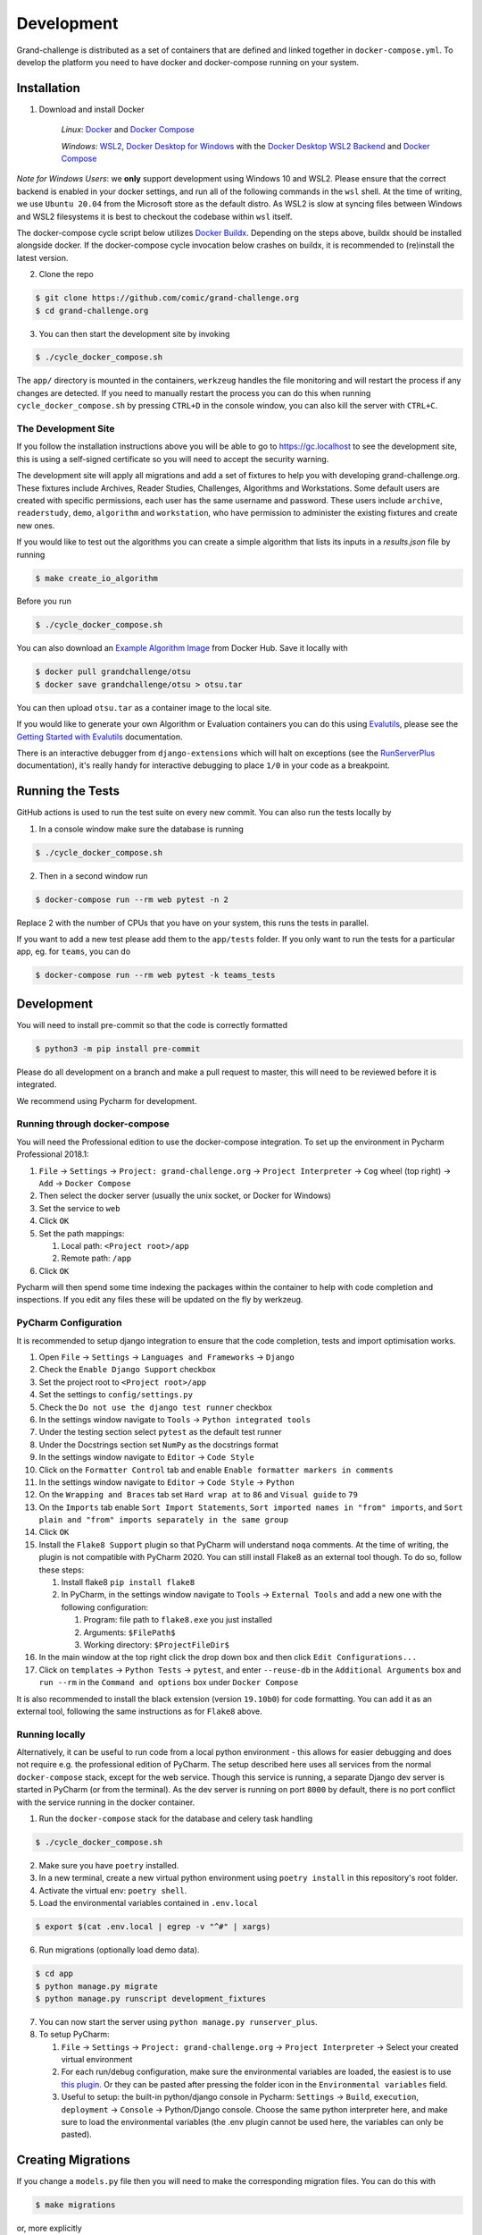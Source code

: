 ===========
Development
===========

Grand-challenge is distributed as a set of containers that are defined and linked together in ``docker-compose.yml``.
To develop the platform you need to have docker and docker-compose running on your system.

Installation
------------

1. Download and install Docker

    *Linux*: Docker_ and `Docker Compose`_

    *Windows*: `WSL2`_, `Docker Desktop for Windows`_ with the `Docker Desktop WSL2 Backend`_ and `Docker Compose`_

*Note for Windows Users*: we **only** support development using Windows 10 and WSL2.
Please ensure that the correct backend is enabled in your docker settings, and run all of the following commands in the ``wsl`` shell.
At the time of writing, we use ``Ubuntu 20.04`` from the Microsoft store as the default distro.
As WSL2 is slow at syncing files between Windows and WSL2 filesystems it is best to checkout the codebase within ``wsl`` itself.

The docker-compose cycle script below utilizes `Docker Buildx`_. Depending on the steps above, buildx should be
installed alongside docker. If the docker-compose cycle invocation below crashes on buildx, it is recommended to
(re)install the latest version.

2. Clone the repo

.. code-block:: console

    $ git clone https://github.com/comic/grand-challenge.org
    $ cd grand-challenge.org

3. You can then start the development site by invoking

.. code-block:: console

    $ ./cycle_docker_compose.sh

The ``app/`` directory is mounted in the containers,
``werkzeug`` handles the file monitoring and will restart the process if any changes are detected.
If you need to manually restart the process you can do this when running ``cycle_docker_compose.sh`` by pressing  ``CTRL+D`` in the console window,
you can also kill the server with ``CTRL+C``.

The Development Site
~~~~~~~~~~~~~~~~~~~~

If you follow the installation instructions above you will be able to go to https://gc.localhost to see the development site,
this is using a self-signed certificate so you will need to accept the security warning.

The development site will apply all migrations and add a set of fixtures to help you with developing grand-challenge.org.
These fixtures include Archives, Reader Studies, Challenges, Algorithms and Workstations.
Some default users are created with specific permissions, each user has the same username and password.
These users include ``archive``, ``readerstudy``, ``demo``, ``algorithm`` and ``workstation``,
who have permission to administer the existing fixtures and create new ones.

If you would like to test out the algorithms you can create a simple algorithm that lists its inputs in a `results.json` file by running

.. code-block:: console

    $ make create_io_algorithm

Before you run

.. code-block:: console

    $ ./cycle_docker_compose.sh


You can also download an `Example Algorithm Image`_ from Docker Hub.
Save it locally with

.. code-block:: console

    $ docker pull grandchallenge/otsu
    $ docker save grandchallenge/otsu > otsu.tar

You can then upload ``otsu.tar`` as a container image to the local site.

If you would like to generate your own Algorithm or Evaluation containers you can do this using `Evalutils`_,
please see the `Getting Started with Evalutils`_ documentation.

There is an interactive debugger from ``django-extensions`` which will halt on exceptions (see the `RunServerPlus`_ documentation),
it's really handy for interactive debugging to place ``1/0`` in your code as a breakpoint.

Running the Tests
-----------------

GitHub actions is used to run the test suite on every new commit.
You can also run the tests locally by

1. In a console window make sure the database is running

.. code-block:: console

    $ ./cycle_docker_compose.sh

2. Then in a second window run

.. code-block:: console

    $ docker-compose run --rm web pytest -n 2

Replace 2 with the number of CPUs that you have on your system, this runs
the tests in parallel.

If you want to add a new test please add them to the ``app/tests`` folder.
If you only want to run the tests for a particular app, eg. for ``teams``, you can do

.. code-block:: console

    $ docker-compose run --rm web pytest -k teams_tests

Development
-----------

You will need to install pre-commit so that the code is correctly formatted

.. code-block:: console

    $ python3 -m pip install pre-commit

Please do all development on a branch and make a pull request to master, this will need to be reviewed before it is integrated.

We recommend using Pycharm for development.

Running through docker-compose
~~~~~~~~~~~~~~~~~~~~~~~~~~~~~~
You will need the Professional edition to use the docker-compose integration.
To set up the environment in Pycharm Professional 2018.1:

1. ``File`` -> ``Settings`` -> ``Project: grand-challenge.org`` -> ``Project Interpreter`` -> ``Cog`` wheel (top right) -> ``Add`` -> ``Docker Compose``
2. Then select the docker server (usually the unix socket, or Docker for Windows)
3. Set the service to ``web``
4. Click ``OK``
5. Set the path mappings:

   1. Local path: ``<Project root>/app``
   2. Remote path: ``/app``

6. Click ``OK``

Pycharm will then spend some time indexing the packages within the container to help with code completion and inspections.
If you edit any files these will be updated on the fly by werkzeug.

PyCharm Configuration
~~~~~~~~~~~~~~~~~~~~~

It is recommended to setup django integration to ensure that the code completion, tests and import optimisation works.

1. Open ``File`` -> ``Settings`` -> ``Languages and Frameworks`` -> ``Django``
2. Check the ``Enable Django Support`` checkbox
3. Set the project root to ``<Project root>/app``
4. Set the settings to ``config/settings.py``
5. Check the ``Do not use the django test runner`` checkbox
6. In the settings window navigate to ``Tools`` -> ``Python integrated tools``
7. Under the testing section select ``pytest`` as the default test runner
8. Under the Docstrings section set ``NumPy`` as the docstrings format
9. In the settings window navigate to ``Editor`` -> ``Code Style``
10. Click on the ``Formatter Control`` tab and enable ``Enable formatter markers in comments``
11. In the settings window navigate to ``Editor`` -> ``Code Style`` -> ``Python``
12. On the ``Wrapping and Braces`` tab set ``Hard wrap at`` to ``86`` and ``Visual guide`` to ``79``
13. On the ``Imports`` tab enable ``Sort Import Statements``, ``Sort imported names in "from" imports``, and ``Sort plain and "from" imports separately in the same group``
14. Click ``OK``
15. Install the ``Flake8 Support`` plugin so that PyCharm will understand ``noqa`` comments. At the time of writing, the plugin is not compatible with PyCharm 2020. You can still install Flake8 as an external tool though. To do so, follow these steps:

    1. Install flake8 ``pip install flake8``
    2. In PyCharm, in the settings window navigate to ``Tools`` -> ``External Tools`` and add a new one with the following configuration:

       1. Program: file path to ``flake8.exe`` you just installed
       2. Arguments: ``$FilePath$``
       3. Working directory: ``$ProjectFileDir$``

16. In the main window at the top right click the drop down box and then click ``Edit Configurations...``
17. Click on ``templates`` -> ``Python Tests`` -> ``pytest``, and enter ``--reuse-db`` in the ``Additional Arguments`` box and ``run --rm`` in the ``Command and options`` box under ``Docker Compose``

It is also recommended to install the black extension (version ``19.10b0``) for code formatting. You can add it as an external tool, following the same instructions as for ``Flake8`` above.

Running locally
~~~~~~~~~~~~~~~
Alternatively, it can be useful to run code from a local python environment - this allows for easier debugging and does
not require e.g. the professional edition of PyCharm. The setup described here uses all services from the normal
``docker-compose`` stack, except for the web service. Though this service is running, a separate Django dev server is
started in PyCharm (or from the terminal). As the dev server is running on port ``8000`` by default, there is no port conflict
with the service running in the docker container.

1. Run the ``docker-compose`` stack for the database and celery task handling

.. code-block:: console

    $ ./cycle_docker_compose.sh

2. Make sure you have ``poetry`` installed.
3. In a new terminal, create a new virtual python environment using ``poetry install`` in this repository's root folder.
4. Activate the virtual env: ``poetry shell``.
5. Load the environmental variables contained in ``.env.local``

.. code-block:: console

    $ export $(cat .env.local | egrep -v "^#" | xargs)

6. Run migrations (optionally load demo data).

.. code-block:: console

    $ cd app
    $ python manage.py migrate
    $ python manage.py runscript development_fixtures

7. You can now start the server using ``python manage.py runserver_plus``.

8. To setup PyCharm:

   1. ``File`` -> ``Settings`` -> ``Project: grand-challenge.org`` -> ``Project Interpreter`` -> Select your created virtual environment
   2. For each run/debug configuration, make sure the environmental variables are loaded,
      the easiest is to use `this plugin <https://plugins.jetbrains.com/plugin/7861-envfile>`_. Or they can be pasted after pressing
      the folder icon in the ``Environmental variables`` field.
   3. Useful to setup: the built-in python/django console in Pycharm:
      ``Settings`` -> ``Build``, ``execution``, ``deployment`` -> ``Console`` -> Python/Django console.
      Choose the same python interpreter here, and make sure to load the environmental variables
      (the .env plugin cannot be used here, the variables can only be pasted).

Creating Migrations
-------------------

If you change a ``models.py`` file then you will need to make the corresponding migration files.
You can do this with

.. code-block:: console

    $ make migrations

or, more explicitly

.. code-block:: console

    $ docker-compose run --rm --user `id -u` web python manage.py makemigrations


add these to git and commit.

Building the documentation
--------------------------

Having built the web container with ``cycle_docker_compose.sh`` you can use this to generate the docs with

.. code-block:: console

    $ make docs

This will create the docs in the ``docs/_build/html`` directory.


Adding new dependencies
-----------------------

Poetry is used to manage the dependencies of the platform.
To add a new dependency use

.. code-block:: console

    $ poetry add <whatever>

and then commit the ``pyproject.toml`` and ``poetry.lock``.
If this is a development dependency then use the ``--dev`` flag, see the ``poetry`` documentation for more details.

Versions are unpinned in the ``pyproject.toml`` file, to update the resolved dependencies use

.. code-block:: console

    $ poetry lock

and commit the update ``poetry.lock``.
The containers will need to be rebuilt after running these steps, so stop the ``cycle_docker_compose.sh`` process with ``CTRL+C`` and restart.

Going to Production
-------------------

The docker compose file included here is for development only.
If you want to run this in a production environment you will need to make several changes, not limited to:

1. Use ``gunicorn`` rather than run ``runserver_plus`` to run the web process
2. `Disable mounting of the docker socket <https://docs.docker.com/engine/security/https/>`_
3. Removing the users that are created by ``development_fixtures``

.. _Docker: https://docs.docker.com/install/
.. _`Docker Compose`: https://docs.docker.com/compose/install/
.. _`WSL2`: https://docs.microsoft.com/en-us/windows/wsl/install-win10/
.. _`Docker Desktop for Windows`: https://docs.docker.com/docker-for-windows/install/
.. _`Docker Desktop WSL2 Backend`: https://docs.docker.com/docker-for-windows/wsl/
.. _`Docker Buildx`: https://docs.docker.com/buildx/working-with-buildx/#install
.. _`RunServerPlus`: https://django-extensions.readthedocs.io/en/latest/runserver_plus.html
.. _`Running WSL GUI Apps on Windows 10`: https://techcommunity.microsoft.com/t5/windows-dev-appconsult/running-wsl-gui-apps-on-windows-10/ba-p/1493242
.. _`Example Algorithm Image`: https://hub.docker.com/r/grandchallenge/otsu
.. _`Evalutils`: https://pypi.org/project/evalutils/
.. _`Getting Started with Evalutils`: https://evalutils.readthedocs.io/en/latest/usage.html#getting-started
